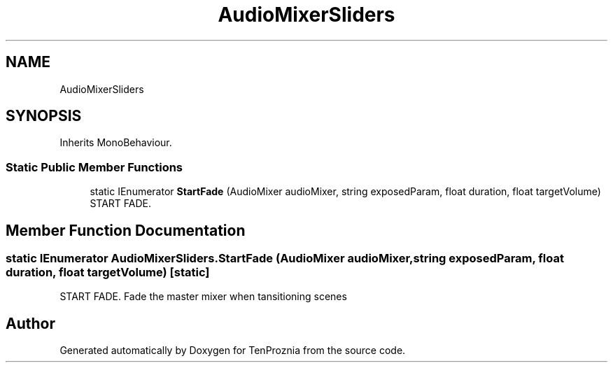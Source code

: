 .TH "AudioMixerSliders" 3 "Fri Sep 24 2021" "Version v1" "TenProznia" \" -*- nroff -*-
.ad l
.nh
.SH NAME
AudioMixerSliders
.SH SYNOPSIS
.br
.PP
.PP
Inherits MonoBehaviour\&.
.SS "Static Public Member Functions"

.in +1c
.ti -1c
.RI "static IEnumerator \fBStartFade\fP (AudioMixer audioMixer, string exposedParam, float duration, float targetVolume)"
.br
.RI "START FADE\&. "
.in -1c
.SH "Member Function Documentation"
.PP 
.SS "static IEnumerator AudioMixerSliders\&.StartFade (AudioMixer audioMixer, string exposedParam, float duration, float targetVolume)\fC [static]\fP"

.PP
START FADE\&. Fade the master mixer when tansitioning scenes 

.SH "Author"
.PP 
Generated automatically by Doxygen for TenProznia from the source code\&.
